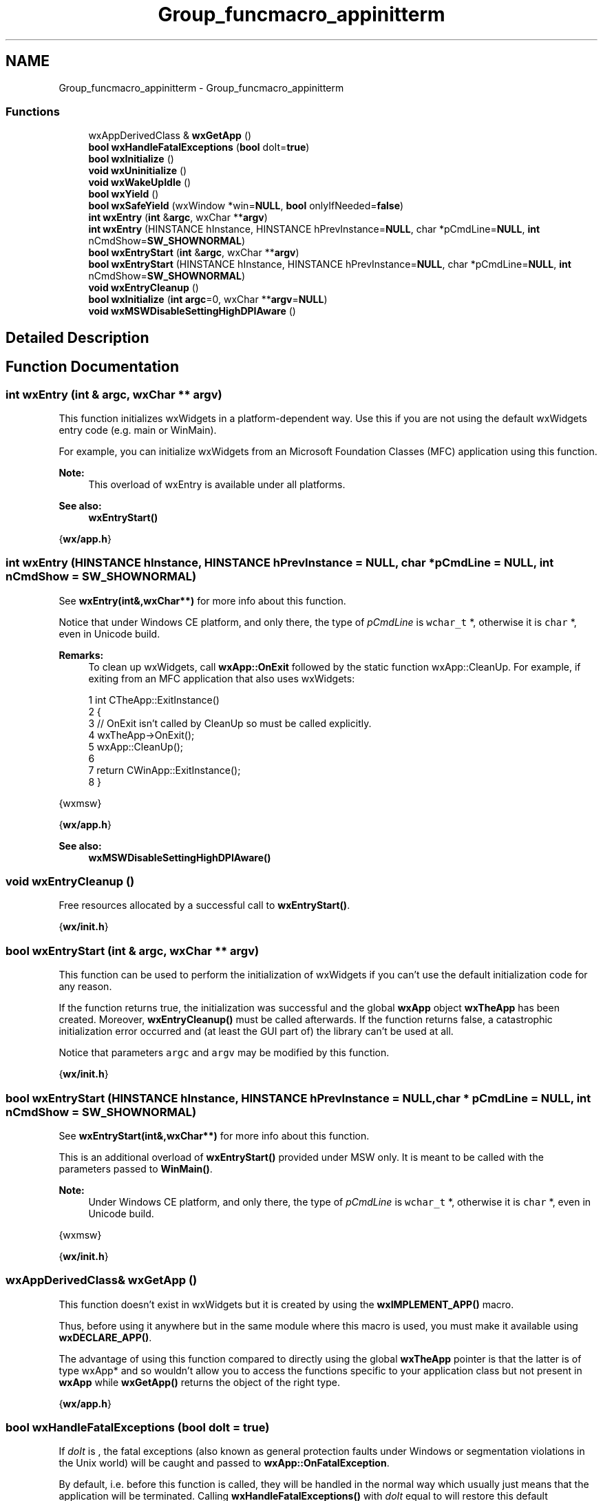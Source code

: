 .TH "Group_funcmacro_appinitterm" 3 "Thu Apr 28 2016" "Audacity" \" -*- nroff -*-
.ad l
.nh
.SH NAME
Group_funcmacro_appinitterm \- Group_funcmacro_appinitterm
.SS "Functions"

.in +1c
.ti -1c
.RI "wxAppDerivedClass & \fBwxGetApp\fP ()"
.br
.ti -1c
.RI "\fBbool\fP \fBwxHandleFatalExceptions\fP (\fBbool\fP doIt=\fBtrue\fP)"
.br
.ti -1c
.RI "\fBbool\fP \fBwxInitialize\fP ()"
.br
.ti -1c
.RI "\fBvoid\fP \fBwxUninitialize\fP ()"
.br
.ti -1c
.RI "\fBvoid\fP \fBwxWakeUpIdle\fP ()"
.br
.ti -1c
.RI "\fBbool\fP \fBwxYield\fP ()"
.br
.ti -1c
.RI "\fBbool\fP \fBwxSafeYield\fP (wxWindow *win=\fBNULL\fP, \fBbool\fP onlyIfNeeded=\fBfalse\fP)"
.br
.ti -1c
.RI "\fBint\fP \fBwxEntry\fP (\fBint\fP &\fBargc\fP, wxChar **\fBargv\fP)"
.br
.ti -1c
.RI "\fBint\fP \fBwxEntry\fP (HINSTANCE hInstance, HINSTANCE hPrevInstance=\fBNULL\fP, char *pCmdLine=\fBNULL\fP, \fBint\fP nCmdShow=\fBSW_SHOWNORMAL\fP)"
.br
.ti -1c
.RI "\fBbool\fP \fBwxEntryStart\fP (\fBint\fP &\fBargc\fP, wxChar **\fBargv\fP)"
.br
.ti -1c
.RI "\fBbool\fP \fBwxEntryStart\fP (HINSTANCE hInstance, HINSTANCE hPrevInstance=\fBNULL\fP, char *pCmdLine=\fBNULL\fP, \fBint\fP nCmdShow=\fBSW_SHOWNORMAL\fP)"
.br
.ti -1c
.RI "\fBvoid\fP \fBwxEntryCleanup\fP ()"
.br
.ti -1c
.RI "\fBbool\fP \fBwxInitialize\fP (\fBint\fP \fBargc\fP=0, wxChar **\fBargv\fP=\fBNULL\fP)"
.br
.ti -1c
.RI "\fBvoid\fP \fBwxMSWDisableSettingHighDPIAware\fP ()"
.br
.in -1c
.SH "Detailed Description"
.PP 

.SH "Function Documentation"
.PP 
.SS "\fBint\fP wxEntry (\fBint\fP & argc, wxChar ** argv)"
This function initializes wxWidgets in a platform-dependent way\&. Use this if you are not using the default wxWidgets entry code (e\&.g\&. main or WinMain)\&.
.PP
For example, you can initialize wxWidgets from an Microsoft Foundation Classes (MFC) application using this function\&.
.PP
\fBNote:\fP
.RS 4
This overload of wxEntry is available under all platforms\&.
.RE
.PP
\fBSee also:\fP
.RS 4
\fBwxEntryStart()\fP
.RE
.PP
{\fBwx/app\&.h\fP} 
.SS "\fBint\fP wxEntry (HINSTANCE hInstance, HINSTANCE hPrevInstance = \fC\fBNULL\fP\fP, char * pCmdLine = \fC\fBNULL\fP\fP, \fBint\fP nCmdShow = \fC\fBSW_SHOWNORMAL\fP\fP)"
See \fBwxEntry(int&,wxChar**)\fP for more info about this function\&.
.PP
Notice that under Windows CE platform, and only there, the type of \fIpCmdLine\fP is \fCwchar_t\fP *, otherwise it is \fCchar\fP *, even in Unicode build\&.
.PP
\fBRemarks:\fP
.RS 4
To clean up wxWidgets, call \fBwxApp::OnExit\fP followed by the static function wxApp::CleanUp\&. For example, if exiting from an MFC application that also uses wxWidgets: 
.PP
.nf
1 int CTheApp::ExitInstance()
2 {
3    // OnExit isn't called by CleanUp so must be called explicitly\&.
4    wxTheApp->OnExit();
5    wxApp::CleanUp();
6 
7    return CWinApp::ExitInstance();
8 }

.fi
.PP
.RE
.PP
{wxmsw}
.PP
{\fBwx/app\&.h\fP}
.PP
\fBSee also:\fP
.RS 4
\fBwxMSWDisableSettingHighDPIAware()\fP 
.RE
.PP

.SS "\fBvoid\fP wxEntryCleanup ()"
Free resources allocated by a successful call to \fBwxEntryStart()\fP\&.
.PP
{\fBwx/init\&.h\fP} 
.SS "\fBbool\fP wxEntryStart (\fBint\fP & argc, wxChar ** argv)"
This function can be used to perform the initialization of wxWidgets if you can't use the default initialization code for any reason\&.
.PP
If the function returns true, the initialization was successful and the global \fBwxApp\fP object \fBwxTheApp\fP has been created\&. Moreover, \fBwxEntryCleanup()\fP must be called afterwards\&. If the function returns false, a catastrophic initialization error occurred and (at least the GUI part of) the library can't be used at all\&.
.PP
Notice that parameters \fCargc\fP and \fCargv\fP may be modified by this function\&.
.PP
{\fBwx/init\&.h\fP} 
.SS "\fBbool\fP wxEntryStart (HINSTANCE hInstance, HINSTANCE hPrevInstance = \fC\fBNULL\fP\fP, char * pCmdLine = \fC\fBNULL\fP\fP, \fBint\fP nCmdShow = \fC\fBSW_SHOWNORMAL\fP\fP)"
See \fBwxEntryStart(int&,wxChar**)\fP for more info about this function\&.
.PP
This is an additional overload of \fBwxEntryStart()\fP provided under MSW only\&. It is meant to be called with the parameters passed to \fBWinMain()\fP\&.
.PP
\fBNote:\fP
.RS 4
Under Windows CE platform, and only there, the type of \fIpCmdLine\fP is \fCwchar_t\fP *, otherwise it is \fCchar\fP *, even in Unicode build\&.
.RE
.PP
{wxmsw}
.PP
{\fBwx/init\&.h\fP} 
.SS "wxAppDerivedClass& wxGetApp ()"
This function doesn't exist in wxWidgets but it is created by using the \fBwxIMPLEMENT_APP()\fP macro\&.
.PP
Thus, before using it anywhere but in the same module where this macro is used, you must make it available using \fBwxDECLARE_APP()\fP\&.
.PP
The advantage of using this function compared to directly using the global \fBwxTheApp\fP pointer is that the latter is of type wxApp* and so wouldn't allow you to access the functions specific to your application class but not present in \fBwxApp\fP while \fBwxGetApp()\fP returns the object of the right type\&.
.PP
{\fBwx/app\&.h\fP} 
.SS "\fBbool\fP wxHandleFatalExceptions (\fBbool\fP doIt = \fC\fBtrue\fP\fP)"
If \fIdoIt\fP is , the fatal exceptions (also known as general protection faults under Windows or segmentation violations in the Unix world) will be caught and passed to \fBwxApp::OnFatalException\fP\&.
.PP
By default, i\&.e\&. before this function is called, they will be handled in the normal way which usually just means that the application will be terminated\&. Calling \fBwxHandleFatalExceptions()\fP with \fIdoIt\fP equal to  will restore this default behaviour\&.
.PP
Notice that this function is only available if \fCwxUSE_ON_FATAL_EXCEPTION\fP is 1 and under Windows platform this requires a compiler with support for SEH (structured exception handling) which currently means only Microsoft Visual C++ or a recent Borland C++ version\&.
.PP
{\fBwx/app\&.h\fP} 
.SS "\fBbool\fP wxInitialize (\fBint\fP argc = \fC0\fP, wxChar ** argv = \fC\fBNULL\fP\fP)"
Initialize the library (may be called as many times as needed, but each call to \fBwxInitialize()\fP must be matched by \fBwxUninitialize()\fP)\&.
.PP
With this function you may avoid \fBwxDECLARE_APP()\fP and \fBwxIMPLEMENT_APP()\fP macros and use \fBwxInitialize()\fP and \fBwxUninitialize()\fP dynamically in the program startup and termination\&.
.PP
{\fBwx/init\&.h\fP} 
.SS "\fBbool\fP wxInitialize ()"
This function is used in wxBase only and only if you don't create \fBwxApp\fP object at all\&. In this case you must call it from your \fC\fBmain()\fP\fP function before calling any other wxWidgets functions\&.
.PP
If the function returns  the initialization could not be performed, in this case the library cannot be used and \fBwxUninitialize()\fP shouldn't be called neither\&.
.PP
This function may be called several times but \fBwxUninitialize()\fP must be called for each successful call to this function\&.
.PP
{\fBwx/app\&.h\fP} 
.SS "\fBvoid\fP wxMSWDisableSettingHighDPIAware ()"
Prevents wxWidgets from setting HighDPI awareness mode\&.
.PP
wxEntry calls SetDPIProcessAware() early during initialization on Windows\&. To prevent this (e\&.g\&. because wx is embedded in native code and disabling DPI awareness in the manifest is not an option), call this function before* \fBwxEntry()\fP is called\&.
.PP
{wxmsw}
.PP
{\fBwx/init\&.h\fP}
.PP
\fBSince:\fP
.RS 4
3\&.0\&.3, but only available in 3\&.0\&.x, not 3\&.1+ which doesn't make the SetDPIProcessAware() call anymore\&. 
.RE
.PP

.SS "\fBbool\fP wxSafeYield (wxWindow * win = \fC\fBNULL\fP\fP, \fBbool\fP onlyIfNeeded = \fC\fBfalse\fP\fP)"
Calls \fBwxApp::SafeYield\fP\&.
.PP
{\fBwx/app\&.h\fP} 
.SS "\fBvoid\fP wxUninitialize ()"
This function is for use in console (wxBase) programs only\&. It must be called once for each previous successful call to \fBwxInitialize()\fP\&.
.PP
{\fBwx/app\&.h\fP}
.PP
Clean up; the library can't be used any more after the last call to \fBwxUninitialize()\fP\&.
.PP
See \fBwxInitialize()\fP for more info\&.
.PP
{\fBwx/init\&.h\fP} 
.SS "\fBvoid\fP wxWakeUpIdle ()"
This function wakes up the (internal and platform dependent) idle system, i\&.e\&. it will force the system to send an idle event even if the system currently \fIis\fP idle and thus would not send any idle event until after some other event would get sent\&. This is also useful for sending events between two threads and is used by the corresponding functions wxPostEvent() and wxEvtHandler::AddPendingEvent()\&.
.PP
{\fBwx/app\&.h\fP} 
.SS "\fBbool\fP wxYield ()"
Calls \fBwxAppConsole::Yield\fP\&.
.PP
\fBDeprecated\fP
.RS 4
This function is kept only for backwards compatibility\&. Please use the \fBwxAppConsole::Yield\fP method instead in any new code\&.
.RE
.PP
.PP
{\fBwx/app\&.h\fP} 
.SH "Author"
.PP 
Generated automatically by Doxygen for Audacity from the source code\&.
